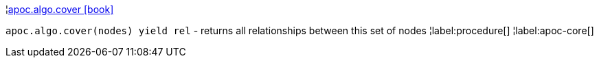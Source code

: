 ¦xref::overview/apoc.algo/apoc.algo.cover.adoc[apoc.algo.cover icon:book[]] +

`apoc.algo.cover(nodes) yield rel` - returns all relationships between this set of nodes
¦label:procedure[]
¦label:apoc-core[]
